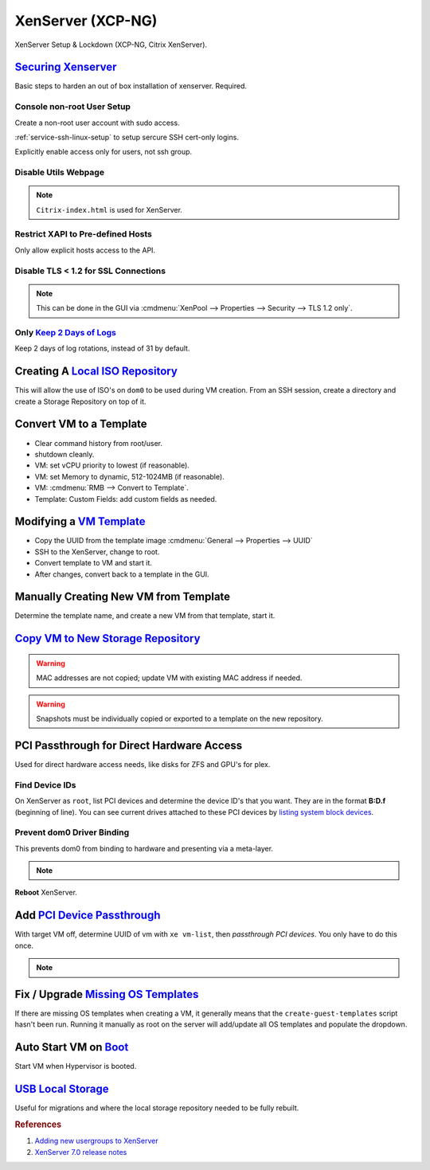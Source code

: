 .. _xenserver:

XenServer (XCP-NG)
##################
XenServer Setup & Lockdown (XCP-NG, Citrix XenServer).

`Securing Xenserver`_
*********************
Basic steps to harden an out of box installation of xenserver. Required.

Console non-root User Setup
===========================
Create a non-root user account with sudo access.

.. code-block:: bash
  :caption: Add a non-root account.

  useradd {USER}
  passwd {USER}
  visudo

.. code-block:: bash
  :caption: ``visudo``

  {USER}  ALL=(ALL)  ALL

.. code-block:: bash
  :caption: Confirm sudo works as new user.

  sudo su -

:ref:`service-ssh-linux-setup` to setup sercure SSH cert-only logins.

Explicitly enable access only for users, not ssh group.

.. code-block:: bash
  :caption: **0644 root root** ``/etc/ssh/sshd_config``

  allowusers {USER}

.. code-block:: bash
  :caption: Restart SSHD to apply changes.

  service sshd restart

Disable Utils Webpage
=====================

.. code-block:: bash
  :caption: Set index.html to empty file.

  cp /opt/xensource/www/XCP-ng-index.html /home/{USER}/original-index.html
  echo '' > /opt/xensource/www/XCP-ng-index.html

.. note::
  ``Citrix-index.html`` is used for XenServer.
Restrict XAPI to Pre-defined Hosts
==================================
Only allow explicit hosts access to the API.

.. code-block:: bash
  :caption: **0644 root root** ``/etc/hosts.deny``

  xapi:ALL

.. code-block:: bash
  :caption: **0644 root root** ``/etc/hosts.allow``

  xapi:{IP} {IP}

Disable TLS < 1.2 for SSL Connections
=====================================

.. code-block:: bash
  :caption: Disable TLS < 1.2 via CLI.

  xe pool-disable-ssl-legacy

.. note::
  This can be done in the GUI via
  :cmdmenu:`XenPool --> Properties --> Security --> TLS 1.2 only`.

Only `Keep 2 Days of Logs`_
===========================
Keep 2 days of log rotations, instead of 31 by default.

.. code-block:: bash
  :caption: **0644 root root** ``/etc/logrotate.conf``

  rotate 2

Creating A `Local ISO Repository`_
**********************************
This will allow the use of ISO's on ``dom0`` to be used during VM creation. From
an SSH session, create a directory and create a Storage Repository on top of it.

.. code-block:: bash
  :caption: Create Local ISO repository.

  mkdir -p /var/opt/xen/iso_import
  xe sr-create name-label=LocalISO type=iso device-config:location=/var/opt/xen/isos device-config:legacy_mode=true content-type=iso

.. code-block:: bash
  :caption: Refresh ISO library contents.

  xe sr-list
  xe sr-scan uuid={UUID OF ISO REPOSITORY}

Convert VM to a Template
************************
* Clear command history from root/user.
* shutdown cleanly.
* VM: set vCPU priority to lowest (if reasonable).
* VM: set Memory to dynamic, 512-1024MB (if reasonable).
* VM: :cmdmenu:`RMB --> Convert to Template`.
* Template: Custom Fields: add custom fields as needed.

Modifying a `VM Template`_
**************************
* Copy the UUID from the template image :cmdmenu:`General --> Properties --> UUID`
* SSH to the XenServer, change to root.
* Convert template to VM and start it.

  .. code-block:: bash
    :caption: Start a Template VM.

    xe vm-param-set uuid={UUID} is-a-template=false
    xe vm-start uuid={UUID}

* After changes, convert back to a template in the GUI.

Manually Creating New VM from Template
**************************************
Determine the template name, and create a new VM from that template, start it.

.. code-block:: bash
  :caption: Create a new VM from Template.

  xe template-list
  xe vm-install template="{TEMPLATE NAME}" new-name-label="{NEW VM}"
  xe vm-start uuid={NEW VM}

`Copy VM to New Storage Repository`_
************************************

.. ggui:: Copy VM
  :key_title: VM --> RMB --> Copy VM
  :option:  Full copy
  :setting: {NEW SR}
  :no_section:
  :no_caption:
  :no_launch:

.. warning::
  MAC addresses are not copied; update VM with existing MAC address if needed.

.. warning::
  Snapshots must be individually copied or exported to a template on the new
  repository.

PCI Passthrough for Direct Hardware Access
******************************************
Used for direct hardware access needs, like disks for ZFS and GPU's for plex.

Find Device IDs
===============
On XenServer as ``root``, list PCI devices and determine the device ID's that
you want. They are in the format **B:D.f** (beginning of line). You can see
current drives attached to these PCI devices by `listing system block devices`_.

.. code-block:: bash
  :caption: List block devices.

  lspci
  ls -a /sys/block

Prevent dom0 Driver Binding
===========================
This prevents dom0 from binding to hardware and presenting via a meta-layer.

.. code-block:: bash
  :caption: Prevent dom0 from binding to specific PCI hardware.

  /opt/xensource/libexec/xen-cmdline --set-dom0 "xen-pciback.hide=(04:00.0)"

.. note::
  .. code-block:: bash
    :caption: For multiple devices.

    /opt/xensource/libexec/xen-cmdline --set-dom0 "xen-pciback.hide=(04:00.0)(00:02.0)"

**Reboot** XenServer.

Add `PCI Device Passthrough`_
*****************************
With target VM off, determine UUID of vm with ``xe vm-list``, then `passthrough
PCI devices`. You only have to do this once.

.. code-block:: bash
  :caption: Add PCI device passthrough to a specific VM.

  xe vm-param-set other-config:pci=0/0000:{B:D.f} uuid={VM UUID}

.. note::
  .. code-block:: bash
    :caption: For `multiple PCI devices`_.

    xe vm-param-set other-config:pci=0/0000:{B:D.f},0/0000:{B:D.f} uuid={VM UUID}

Fix / Upgrade `Missing OS Templates`_
*************************************
If there are missing OS templates when creating a VM, it generally means that
the ``create-guest-templates`` script hasn't been run. Running it manually as
root on the server will add/update all OS templates and populate the dropdown.

.. code-block:: bash
  :caption: Re-create guest templates.

  /usr/bin/create-guest-templates

.. code-block:: bash
  :caption: Newer guest VM templates can be added via the *testing* repository.

  yum update guest-templates* --enablerepo=xcp-ng-testing

Auto Start VM on `Boot`_
************************
Start VM when Hypervisor is booted.

.. code-block:: bash
  :caption: Both the pool that the VM is in and the VM need to be enabled.

  xe pool-list
  xe vm-param-set uuid={POOL} other-config:auto_poweron=true
  xe vm-list
  xe vm-param-set uuid={VM} other-config:auto_poweron=true

`USB Local Storage`_
********************
Useful for migrations and where the local storage repository needed to be fully
rebuilt.

.. code-block:: bash
  :caption: Determine USB block device and ID mapping

  fdisk -l
  ls -l /dev/disk/by-id

.. code-block:: bash
  :caption: Determine host UUID

  cat /etc/xensource-inventory | grep -i installation_uuid

.. code-block:: bash
  :caption: Add USB device as new Storage Repository

  xe sr-create type=lvm content-type=user device-config:device=/dev/disk/by-id/{USB BY-ID} name-label='USB Storage' host-uuid={HOST UUID} shared=false

.. code-block:: bash
  :caption: `Detach and forget USB SR`_

  xe sr-list name-label='USB Storage'
  xe pbd-list sr-uuid={UUID USB SR}
  xe pbd-unplug uuid={PBD UUID}
  xe sr-forget uuid={UUID USB SR}

.. rubric:: References

#. `Adding new usergroups to XenServer <https://discussions.citrix.com/topic/154063-add-new-usersgroup-to-xenserver/>`_
#. `XenServer 7.0 release notes <https://docs.citrix.com/en-us/xenserver/7-0/downloads/release-notes.pdf>`_

.. _Securing Xenserver: http://burm.net/2012/01/29/xenserver-basic-security-tips-how-do-you-secure-your-xenserver/
.. _Missing OS Templates: https://www.reddit.com/r/XenServer/comments/607pbi/my_xenserver_is_missing_templates/
.. _VM Template: https://discussions.citrix.com/topic/241867-guest-best-pratice-copy-vm-or-convert-to-template/
.. _Local ISO Repository: https://xen-orchestra.com/blog/creating-a-local-iso-repository-in-xenserver/
.. _passthrough PCI devices: https://wiki.xen.org/wiki/Xen_PCI_Passthrough
.. _multiple PCI devices: https://discussions.citrix.com/topic/355675-xenserver-pci-passthrough-pv-hvm-multiple-devices/
.. _PCI Device Passthrough: https://github.com/xcp-ng/xcp/wiki/PCI-Passtrough
.. _Keep 2 Days of Logs: https://discussions.citrix.com/topic/299016-how-to-disable-xenserver-logging/
.. _listing system block devices: https://willhaley.com/blog/find-correspond-disk-belongs-which-hard-drive-controller-linux/
.. _Boot: https://xen-orchestra.com/blog/auto-start-vm-on-xenserver-boot/
.. _USB Local Storage: https://support.citrix.com/article/CTX205551
.. _Copy VM to New Storage Repository: https://support.citrix.com/article/CTX116685
.. _Detach and forget USB SR: https://support.citrix.com/article/CTX131328
